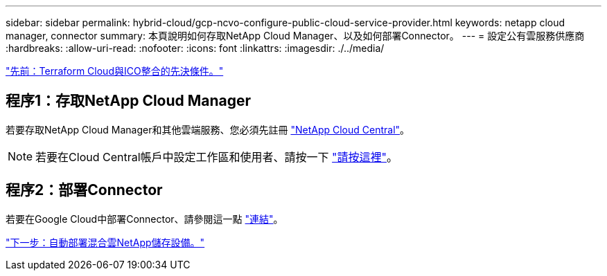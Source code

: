 ---
sidebar: sidebar 
permalink: hybrid-cloud/gcp-ncvo-configure-public-cloud-service-provider.html 
keywords: netapp cloud manager, connector 
summary: 本頁說明如何存取NetApp Cloud Manager、以及如何部署Connector。 
---
= 設定公有雲服務供應商
:hardbreaks:
:allow-uri-read: 
:nofooter: 
:icons: font
:linkattrs: 
:imagesdir: ./../media/


link:gcp-ncvo-terraform-cloud-integration-with-ico-prerequisite.html["先前：Terraform Cloud與ICO整合的先決條件。"]



== 程序1：存取NetApp Cloud Manager

若要存取NetApp Cloud Manager和其他雲端服務、您必須先註冊 https://cloud.netapp.com/["NetApp Cloud Central"^]。


NOTE: 若要在Cloud Central帳戶中設定工作區和使用者、請按一下 https://docs.netapp.com/us-en/occm/task_setting_up_cloud_central_accounts.html["請按這裡"^]。



== 程序2：部署Connector

若要在Google Cloud中部署Connector、請參閱這一點 https://docs.netapp.com/us-en/cloud-manager-setup-admin/task-creating-connectors-gcp.html#creating-a-connector-in-google-cloud["連結"^]。

link:gcp-ncvo-automated-deployment-of-hybrid-cloud-netapp-storage.html["下一步：自動部署混合雲NetApp儲存設備。"]
